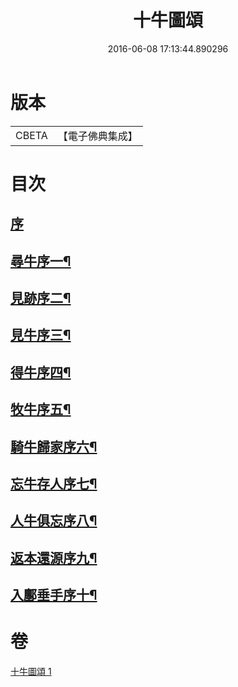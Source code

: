 #+TITLE: 十牛圖頌 
#+DATE: 2016-06-08 17:13:44.890296

* 版本
 |     CBETA|【電子佛典集成】|

* 目次
** [[file:KR6q0159_001.txt::001-0773b2][序]]
** [[file:KR6q0159_001.txt::001-0773c2][尋牛序一¶]]
** [[file:KR6q0159_001.txt::001-0773c13][見跡序二¶]]
** [[file:KR6q0159_001.txt::001-0773c24][見牛序三¶]]
** [[file:KR6q0159_001.txt::001-0774a12][得牛序四¶]]
** [[file:KR6q0159_001.txt::001-0774a23][牧牛序五¶]]
** [[file:KR6q0159_001.txt::001-0774b10][騎牛歸家序六¶]]
** [[file:KR6q0159_001.txt::001-0774b21][忘牛存人序七¶]]
** [[file:KR6q0159_001.txt::001-0774c8][人牛俱忘序八¶]]
** [[file:KR6q0159_001.txt::001-0774c20][返本還源序九¶]]
** [[file:KR6q0159_001.txt::001-0775a7][入鄽垂手序十¶]]

* 卷
[[file:KR6q0159_001.txt][十牛圖頌 1]]

